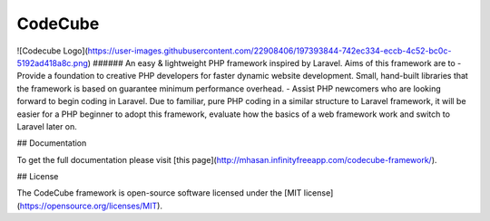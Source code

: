 CodeCube
=====
![Codecube Logo](https://user-images.githubusercontent.com/22908406/197393844-742ec334-eccb-4c52-bc0c-5192ad418a8c.png)
###### An easy & lightweight PHP framework inspired by Laravel.
Aims of this framework are to
- Provide a foundation to creative PHP developers for faster dynamic website development. Small, hand-built libraries that the framework is based on guarantee minimum performance overhead.  
- Assist PHP newcomers who are looking forward to begin coding in Laravel. Due to familiar, pure PHP coding in a similar structure to Laravel framework, it will be easier for a PHP beginner to adopt this framework, evaluate how the basics of a web framework work and switch to Laravel later on. 

## Documentation

To get the full documentation please visit [this page](http://mhasan.infinityfreeapp.com/codecube-framework/).

## License

The CodeCube framework is open-source software licensed under the [MIT license](https://opensource.org/licenses/MIT).